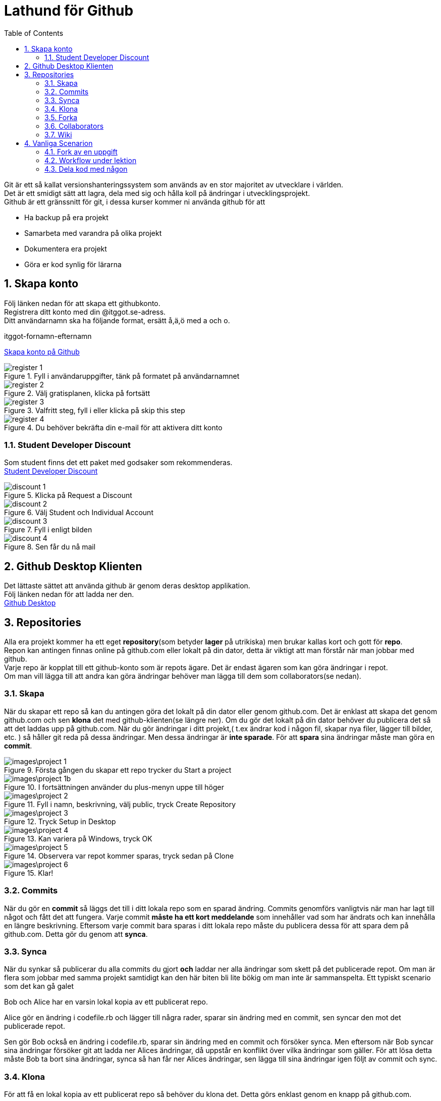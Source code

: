 :numbered:
:icons: font
:toc: left
:toclevels: 3

= Lathund för Github

[%hardbreaks]
Git är ett så kallat versionshanteringssystem som används av en stor majoritet av utvecklare i världen.
Det är ett smidigt sätt att lagra, dela med sig och hålla koll på ändringar i utvecklingsprojekt.
Github är ett gränssnitt för git, i dessa kurser kommer ni använda github för att

* Ha backup på era projekt
* Samarbeta med varandra på olika projekt
* Dokumentera era projekt
* Göra er kod synlig för lärarna


== Skapa konto
[%hardbreaks]
Följ länken nedan för att skapa ett githubkonto.
Registrera ditt konto med din @itggot.se-adress.
Ditt användarnamn ska ha följande format, ersätt å,ä,ö med a och o.
====
itggot-fornamn-efternamn
====
https://github.com/join[Skapa konto på Github]


.Fyll i användaruppgifter, tänk på formatet på användarnamnet
image::images/register_1.png[]

.Välj gratisplanen, klicka på fortsätt
image::images/register_2.png[]

.Valfritt steg, fyll i eller klicka på skip this step
image::images/register_3.png[]

.Du behöver bekräfta din e-mail för att aktivera ditt konto
image::images/register_4.png[]



=== Student Developer Discount
[%hardbreaks]
Som student finns det ett paket med godsaker som rekommenderas.
https://education.github.com/[Student Developer Discount]

.Klicka på Request a Discount
image::images/discount_1.png[]

.Välj Student och Individual Account
image::images/discount_2.png[]

.Fyll i enligt bilden
image::images/discount_3.png[]

.Sen får du nå mail
image::images/discount_4.png[]


== Github Desktop Klienten
[%hardbreaks]
Det lättaste sättet att använda github är genom deras desktop applikation.
Följ länken nedan för att ladda ner den.
https://desktop.github.com/[Github Desktop]

== Repositories
[%hardbreaks]
Alla era projekt kommer ha ett eget *repository*(som betyder *lager* på utrikiska) men brukar kallas kort och gott för *repo*.
Repon kan antingen finnas online på github.com eller lokalt på din dator, detta är viktigt att man förstår när man jobbar med github.
Varje repo är kopplat till ett github-konto som är repots ägare. Det är endast ägaren som kan göra ändringar i repot.
Om man vill lägga till att andra kan göra ändringar behöver man lägga till dem som collaborators(se nedan).

=== Skapa
När du skapar ett repo så kan du antingen göra det lokalt på din dator eller genom github.com.
Det är enklast att skapa det genom github.com och sen *klona* det med github-klienten(se längre ner).
Om du gör det lokalt på din dator behöver du publicera det så att det laddas upp på github.com.
När du gör ändringar i ditt projekt,( t.ex ändrar kod i någon fil, skapar nya filer, lägger till bilder, etc. )
så håller git reda på dessa ändringar. Men dessa ändringar är *inte sparade*.
För att *spara* sina ändringar måste man göra en *commit*.

.Första gången du skapar ett repo trycker du Start a project
image::images\project_1.png[]

.I fortsättningen använder du plus-menyn uppe till höger
image::images\project_1b.png[]

.Fyll i namn, beskrivning, välj public, tryck Create Repository
image::images\project_2.png[]

.Tryck Setup in Desktop
image::images\project_3.png[]

.Kan variera på Windows, tryck OK
image::images\project_4.png[]

.Observera var repot kommer sparas, tryck sedan på Clone
image::images\project_5.png[]

.Klar!
image::images\project_6.png[]


=== Commits
När du gör en *commit* så läggs det till i ditt lokala repo som en sparad ändring.
Commits genomförs vanligtvis när man har lagt till något och fått det att fungera.
Varje commit *måste ha ett kort meddelande* som innehåller vad som har ändrats och kan innehålla en längre beskrivning.
Eftersom varje commit bara sparas i ditt lokala repo måste du publicera dessa för att spara dem på github.com.
Detta gör du genom att *synca*.

=== Synca
När du synkar så publicerar du alla commits du gjort *och* laddar ner alla ändringar som skett på det publicerade repot.
Om man är flera som jobbar med samma projekt samtidigt kan den här biten bli lite bökig om man inte är sammanspelta.
Ett typiskt scenario som det kan gå galet
====
Bob och Alice har en varsin lokal kopia av ett publicerat repo.

Alice gör en ändring i codefile.rb och lägger till några rader, sparar sin ändring med en commit, sen syncar den mot det publicerade repot.

Sen gör Bob också en ändring i codefile.rb, sparar sin ändring med en commit och försöker synca.
Men eftersom när Bob syncar sina ändringar försöker git att ladda ner Alices ändringar, då uppstår en konflikt över vilka ändringar som gäller.
För att lösa detta måste Bob ta bort sina ändringar, synca så han får ner Alices ändringar, sen lägga till sina ändringar igen följt av commit och sync.
====

=== Klona
För att få en lokal kopia av ett publicerat repo så behöver du klona det.
Detta görs enklast genom en knapp på github.com. 

När du klonar ett repo så skapas det en ny mapp med samma namn som repot på den valda sökvägen.
För att göra det enkelt så kommer alla era lokala repositories ligger under *C:\Users\user.name\Documents\GitHub\\*.

[WARNING]
====
Lägg under inga omständigheter ett repo i din Google Drive. +
Git och Google Drive är inte kompatibla.
====

=== Forka
Om du vill klona ett repo för att sedan publicera en egen version av det på ditt egna konto behöver du göra en *fork*.
Detta görs enklast genom en knapp på github.com. +
När du klickar på den så skapas ett nytt repo på ditt konto som är en kopia av det du forkade.
Det nya repot kan du sedan klona ner på din dator och börja arbeta med.

=== Collaborators
För att kunna synca ändringar mot ett publicerat repo måste du antingen vara ägare eller collaborator på det repot.
För att bli collaborator behöver ägaren gå in på github.com och gå in på repots inställningar.

=== Wiki
Varje repository har en egen dokumentationswiki. Wikin är indelad i sidor med innehåll.
Texten ni kommer skriva i dessa sidor skrivs med MarkDown som är ett enkelt språk för att formattera text.
Gränssnittet på github.com har dock knappar för olika formatteringar såsom rubriker, listor etc.





== Vanliga Scenarion

=== Fork av en uppgift

=== Workflow under lektion

=== Dela kod med någon